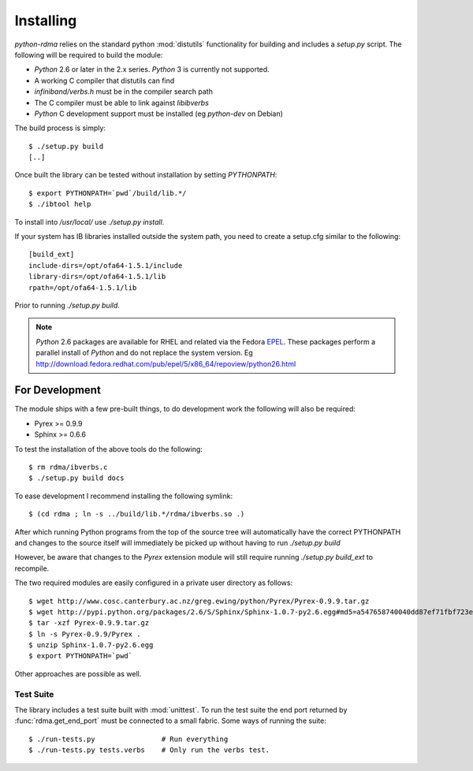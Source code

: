 .. Copyright 2011 Obsidian Research Corp. GLPv2, see COPYING.

Installing
==========

`python-rdma` relies on the standard python :mod:`distutils` functionality for
building and includes a `setup.py` script. The following will be required to
build the module:

- `Python` 2.6 or later in the 2.x series. `Python` 3 is currently not
  supported.
- A working C compiler that distutils can find
- `infiniband/verbs.h` must be in the compiler search path
- The C compiler must be able to link against `libibverbs`
- `Python` C development support must be installed (eg `python-dev` on Debian)

The build process is simply::

 $ ./setup.py build
 [..]

Once built the library can be tested without installation by setting
`PYTHONPATH`::

 $ export PYTHONPATH=`pwd`/build/lib.*/
 $ ./ibtool help

To install into `/usr/local/` use `./setup.py install`.

If your system has IB libraries installed outside the system path, you need to
create a setup.cfg similar to the following::

 [build_ext]
 include-dirs=/opt/ofa64-1.5.1/include
 library-dirs=/opt/ofa64-1.5.1/lib
 rpath=/opt/ofa64-1.5.1/lib

Prior to running `./setup.py build`.

.. note::
 `Python` 2.6 packages are available for RHEL and related via the Fedora
 EPEL_. These packages perform a parallel install of `Python` and do not replace
 the system version. Eg
 http://download.fedora.redhat.com/pub/epel/5/x86_64/repoview/python26.html

.. _EPEL: http://fedoraproject.org/wiki/EPEL

For Development
---------------

The module ships with a few pre-built things, to do development work the
following will also be required:

- Pyrex >= 0.9.9
- Sphinx >= 0.6.6

To test the installation of the above tools do the following::

 $ rm rdma/ibverbs.c
 $ ./setup.py build docs

To ease development I recommend installing the following symlink::

 $ (cd rdma ; ln -s ../build/lib.*/rdma/ibverbs.so .)

After which running Python programs from the top of the source tree will
automatically have the correct PYTHONPATH and changes to the source itself
will immediately be picked up without having to run `./setup.py build`

However, be aware that changes to the `Pyrex` extension module will still
require running `./setup.py build_ext` to recompile.

The two required modules are easily configured in a private user directory as
follows::

 $ wget http://www.cosc.canterbury.ac.nz/greg.ewing/python/Pyrex/Pyrex-0.9.9.tar.gz
 $ wget http://pypi.python.org/packages/2.6/S/Sphinx/Sphinx-1.0.7-py2.6.egg#md5=a547658740040dd87ef71fbf723e7962
 $ tar -xzf Pyrex-0.9.9.tar.gz
 $ ln -s Pyrex-0.9.9/Pyrex .
 $ unzip Sphinx-1.0.7-py2.6.egg
 $ export PYTHONPATH=`pwd`

Other approaches are possible as well.

Test Suite
~~~~~~~~~~

The library includes a test suite built with :mod:`unittest`. To run the test
suite the end port returned by :func:`rdma.get_end_port` must be connected to
a small fabric. Some ways of running the suite::

 $ ./run-tests.py                # Run everything
 $ ./run-tests.py tests.verbs    # Only run the verbs test.

